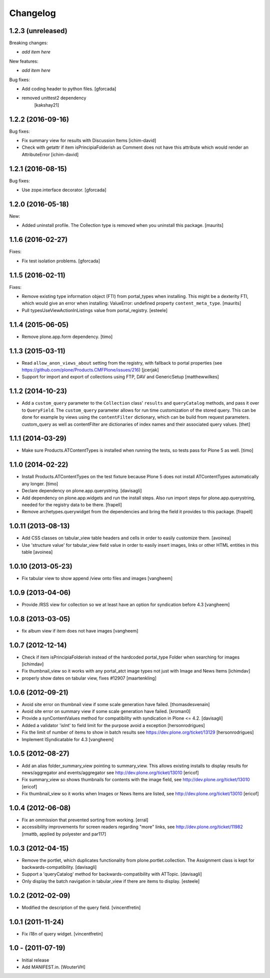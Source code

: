 Changelog
=========

1.2.3 (unreleased)
------------------

Breaking changes:

- *add item here*

New features:

- *add item here*

Bug fixes:

- Add coding header to python files.
  [gforcada]
  
- removed unittest2 dependency
   [kakshay21]

1.2.2 (2016-09-16)
------------------

Bug fixes:

- Fix summary view for results with Discussion Items
  [ichim-david]

- Check with getattr if item isPrincipiaFolderish as Comment does
  not have this attribute which would render an AttributeError
  [ichim-david]


1.2.1 (2016-08-15)
------------------

Bug fixes:

- Use zope.interface decorator.
  [gforcada]


1.2.0 (2016-05-18)
------------------

New:

- Added uninstall profile.  The Collection type is removed when you
  uninstall this package.  [maurits]


1.1.6 (2016-02-27)
------------------

Fixes:

- Fix test isolation problems.
  [gforcada]


1.1.5 (2016-02-11)
------------------

Fixes:

- Remove existing type information object (FTI) from portal_types when
  installing.  This might be a dexterity FTI, which would give an
  error when installing: ValueError: undefined property
  ``content_meta_type``.  [maurits]

- Pull typesUseViewActionInListings value from portal_registry.
  [esteele]


1.1.4 (2015-06-05)
------------------

- Remove plone.app.form dependency.
  [timo]


1.1.3 (2015-03-11)
------------------

- Read ``allow_anon_views_about`` setting from the registry, with fallback to
  portal properties (see https://github.com/plone/Products.CMFPlone/issues/216)
  [jcerjak]

- Support for import and export of collections using FTP, DAV and GenericSetup
  [matthewwilkes]


1.1.2 (2014-10-23)
------------------

- Add a ``custom_query`` parameter to the ``Collection`` class' ``results`` and
  ``queryCatalog`` methods, and pass it over to ``QueryField``. The
  ``custom_query`` parameter allows for run time customization of the stored
  query. This can be done for example by views using the ``contentFilter``
  dictionary, which can be build from request parameters.  custom_query as well
  as contentFilter are dictionaries of index names and their associated query
  values.
  [thet]


1.1.1 (2014-03-29)
------------------

- Make sure Products.ATContentTypes is installed when running the tests, so
  tests pass for Plone 5 as well.
  [timo]


1.1.0 (2014-02-22)
------------------

- Install Products.ATContentTypes on the test fixture because Plone 5 does
  not install ATContentTypes automatically any longer.
  [timo]

- Declare dependency on plone.app.querystring.
  [davisagli]

- Add dependency on plone.app.widgets and run the install steps. Also run
  import steps for plone.app.querystring, needed for the registry data to be
  there.
  [frapell]

- Remove archetypes.querywidget from the dependencies and bring the field it
  provides to this package.
  [frapell]


1.0.11 (2013-08-13)
-------------------

- Add CSS classes on tabular_view table headers and cells
  in order to easily customize them.
  [avoinea]

- Use 'structure value' for tabular_view field value in order to easily
  insert images, links or other HTML entities in this table
  [avoinea]


1.0.10 (2013-05-23)
-------------------

- Fix tabular view to show append /view onto files and images
  [vangheem]


1.0.9 (2013-04-06)
------------------

- Provide /RSS view for collection so we at least have an option
  for syndication before 4.3
  [vangheem]


1.0.8 (2013-03-05)
------------------

- fix album view if item does not have images
  [vangheem]


1.0.7 (2012-12-14)
------------------

- Check if item isPrincipiaFolderish instead of the hardcoded portal_type
  Folder when searching for images
  [ichimdav]

- Fix thumbnail_view so it works with any portal_atct image types not just
  with Image and News Items
  [ichimdav]

- properly show dates on tabular view, fixes #12907
  [maartenkling]


1.0.6 (2012-09-21)
------------------

- Avoid site error on thumbnail view if some scale generation have failed.
  [thomasdesvenain]

- Avoid site error on summary view if some scale generation have failed.
  [kroman0]

- Provide a synContentValues method for compatibility with syndication
  in Plone <= 4.2.
  [davisagli]

- Added a validator 'isInt' to field limit for the purpose avoid a exception
  [hersonrodrigues]

- Fix the limit of number of items to show in batch results
  see https://dev.plone.org/ticket/13129 [hersonrodrigues]

- Implement ISyndicatable for 4.3
  [vangheem]


1.0.5 (2012-08-27)
------------------

- Add an alias folder_summary_view pointing to summary_view. This allows
  existing installs to display results for news/aggregator and
  events/aggregator see http://dev.plone.org/ticket/13010 [ericof]

- Fix summary_view so shows thumbnails for contents with the image field,
  see http://dev.plone.org/ticket/13010 [ericof]

- Fix thumbnail_view so it works when Images or News Items are listed,
  see http://dev.plone.org/ticket/13010 [ericof]


1.0.4 (2012-06-08)
------------------

- Fix an ommission that prevented sorting from working.
  [erral]

- accessibility improvements for screen readers regarding "more" links,
  see http://dev.plone.org/ticket/11982
  [rmattb, applied by polyester and par117]


1.0.3 (2012-04-15)
------------------

- Remove the portlet, which duplicates functionality from
  plone.portlet.collection. The Assignment class is kept for
  backwards-compatibility.
  [davisagli]

- Support a 'queryCatalog' method for backwards-compatibility with ATTopic.
  [davisagli]

- Only display the batch navigation in tabular_view if there are items to
  display.
  [esteele]


1.0.2 (2012-02-09)
------------------

- Modified the description of the query field.
  [vincentfretin]


1.0.1 (2011-11-24)
------------------

- Fix i18n of query widget.
  [vincentfretin]


1.0 - (2011-07-19)
------------------

- Initial release

- Add MANIFEST.in.
  [WouterVH]
